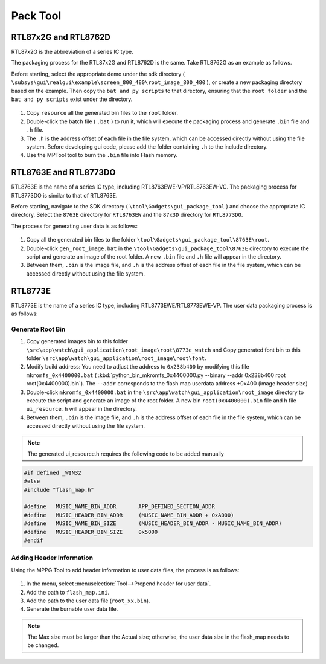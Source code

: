 .. _Pack Tool:

==========
Pack Tool
==========

RTL87x2G and RTL8762D
----------------------

RTL87x2G is the abbreviation of a series IC type.

The packaging process for the RTL87x2G and RTL8762D is the same. Take RTL8762G as an example as follows.

Before starting, select the appropriate demo under the sdk directory ( ``\subsys\gui\realgui\example\screen_800_480\root_image_800_480`` ), or create a new packaging directory based on the example. 
Then copy the ``bat and py scripts`` to that directory, ensuring that the ``root folder`` and the ``bat and py scripts`` exist under the directory.

.. figure:: https://foruda.gitee.com/images/1726730622033771482/882af9c3_13671125.png
   :align: center
   :width: 500px

1. Copy ``resource`` all the generated bin files to the ``root`` folder.
2. Double-click the batch file ( ``.bat`` ) to run it, which will execute the packaging process and generate ``.bin`` file and ``.h`` file.
3. The ``.h`` is the address offset of each file in the file system, which can be accessed directly without using the file system. Before developing gui code, please add the folder containing ``.h`` to the include directory.
4. Use the MPTool tool to burn the ``.bin`` file into Flash memory.


RTL8763E and RTL8773DO
----------------------
RTL8763E is the name of a series IC type, including RTL8763EWE-VP/RTL8763EW-VC. The packaging process for RTL8773DO is similar to that of RTL8763E.

Before starting, navigate to the SDK directory ( ``\tool\Gadgets\gui_package_tool`` ) and choose the appropriate IC directory. Select the ``8763E`` directory for ``RTL8763EW`` and the ``87x3D`` directory for ``RTL8773DO``.

The process for generating user data is as follows:

.. figure:: https://foruda.gitee.com/images/1726730627101594191/d43820b6_13671125.png
   :align: center
   :width: 500px

1. Copy all the generated bin files to the folder ``\tool\Gadgets\gui_package_tool\8763E\root``.
2. Double-click ``gen_root_image.bat`` in the ``\tool\Gadgets\gui_package_tool\8763E`` directory to execute the script and generate an image of the root folder. A new ``.bin`` file and ``.h`` file will appear in the directory.
3. Between them, ``.bin`` is the image file, and ``.h`` is the address offset of each file in the file system, which can be accessed directly without using the file system.


RTL8773E
-----------------
RTL8773E is the name of a series IC type, including RTL8773EWE/RTL8773EWE-VP. The user data packaging process is as follows:

Generate Root Bin
~~~~~~~~~~~~~~~~~~
1. Copy generated images bin to this folder ``\src\app\watch\gui_application\root_image\root\8773e_watch`` and Copy generated font bin to this folder ``\src\app\watch\gui_application\root_image\root\font``.
2. Modify build address: You need to adjust the address to ``0x238b400`` by modifying this file ``mkromfs_0x4400000.bat`` ( :kbd:`python_bin_mkromfs_0x4400000.py --binary --addr 0x238b400 root root(0x4400000).bin`). The ``--addr`` corresponds to the flash map userdata address +0x400 (image header size)
3. Double-click ``mkromfs_0x4400000.bat`` in the ``\src\app\watch\gui_application\root_image`` directory to execute the script and generate an image of the root folder. A new bin ``root(0x4400000).bin`` file and h file ``ui_resource.h`` will appear in the directory.
4. Between them, ``.bin`` is the image file, and ``.h`` is the address offset of each file in the file system, which can be accessed directly without using the file system.

.. figure:: https://foruda.gitee.com/images/1726730908892819237/3349d8fb_13671125.png
   :align: center
   :width: 500px


.. note::
    The generated ui_resource.h requires the following code to be added manually


.. code-block:: c
   
    #if defined _WIN32
    #else
    #include "flash_map.h"

    #define   MUSIC_NAME_BIN_ADDR       APP_DEFINED_SECTION_ADDR
    #define   MUSIC_HEADER_BIN_ADDR     (MUSIC_NAME_BIN_ADDR + 0xA000)
    #define   MUSIC_NAME_BIN_SIZE       (MUSIC_HEADER_BIN_ADDR - MUSIC_NAME_BIN_ADDR)
    #define   MUSIC_HEADER_BIN_SIZE     0x5000
    #endif


Adding Header Information
~~~~~~~~~~~~~~~~~~~~~~~~~
Using the MPPG Tool to add header information to user data files, the process is as follows:

.. figure:: https://foruda.gitee.com/images/1726127049302320776/d8bc86b8_13671125.png
   :align: center
   :width: 700px 

1. In the menu, select :menuselection:`Tool-->Prepend header for user data`.
2. Add the path to ``flash_map.ini``.
3. Add the path to the user data file (``root_xx.bin``).
4. Generate the burnable user data file.

.. note::
    The Max size must be larger than the Actual size; otherwise, the user data size in the flash_map needs to be changed.
